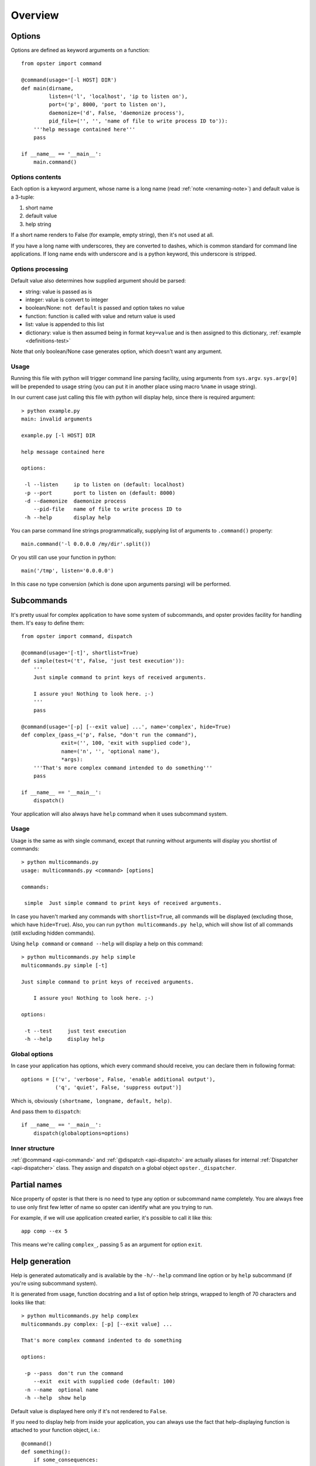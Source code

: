 ==========
 Overview
==========

Options
=======

Options are defined as keyword arguments on a function::

  from opster import command

  @command(usage='[-l HOST] DIR')
  def main(dirname,
           listen=('l', 'localhost', 'ip to listen on'),
           port=('p', 8000, 'port to listen on'),
           daemonize=('d', False, 'daemonize process'),
           pid_file=('', '', 'name of file to write process ID to')):
      '''help message contained here'''
      pass

  if __name__ == '__main__':
      main.command()


Options contents
----------------

Each option is a keyword argument, whose name is a long name (read :ref:`note
<renaming-note>`) and default value is a 3-tuple:

1. short name
2. default value
3. help string

If a short name renders to False (for example, empty string), then it's not used
at all.

.. _renaming-note:

If you have a long name with underscores, they are converted to dashes, which is
common standard for command line applications. If long name ends with
underscore and is a python keyword, this underscore is stripped.

.. _options-processing:

Options processing
------------------

Default value also determines how supplied argument should be parsed:

- string: value is passed as is
- integer: value is convert to integer
- boolean/None: ``not default`` is passed and option takes no value
- function: function is called with value and return value is used
- list: value is appended to this list
- dictionary: value is then assumed being in format ``key=value`` and is
  then assigned to this dictionary, :ref:`example <definitions-test>`

Note that only boolean/None case generates option, which doesn't want any
argument.

Usage
-----

Running this file with python will trigger command line parsing facility, using
arguments from ``sys.argv``. ``sys.argv[0]`` will be prepended to usage string
(you can put it in another place using macro ``%name`` in usage string).

In our current case just calling this file with python will display help, since
there is required argument::

  > python example.py
  main: invalid arguments

  example.py [-l HOST] DIR

  help message contained here

  options:

   -l --listen     ip to listen on (default: localhost)
   -p --port       port to listen on (default: 8000)
   -d --daemonize  daemonize process
      --pid-file   name of file to write process ID to
   -h --help       display help

You can parse command line strings programmatically, supplying list of
arguments to ``.command()`` property::

  main.command('-l 0.0.0.0 /my/dir'.split())

Or you still can use your function in python::

  main('/tmp', listen='0.0.0.0')

In this case no type conversion (which is done upon arguments parsing) will be
performed.

.. _subcommands:

Subcommands
===========

It's pretty usual for complex application to have some system of subcommands,
and opster provides facility for handling them. It's easy to define them::

  from opster import command, dispatch

  @command(usage='[-t]', shortlist=True)
  def simple(test=('t', False, 'just test execution')):
      '''
      Just simple command to print keys of received arguments.
  
      I assure you! Nothing to look here. ;-)
      '''
      pass

  @command(usage='[-p] [--exit value] ...', name='complex', hide=True)
  def complex_(pass_=('p', False, "don't run the command"),
               exit=('', 100, 'exit with supplied code'),
               name=('n', '', 'optional name'),
               *args):
      '''That's more complex command intended to do something'''
      pass

  if __name__ == '__main__':
      dispatch()

Your application will also always have ``help`` command when it uses subcommand
system.

Usage
-----

Usage is the same as with single command, except that running without arguments
will display you shortlist of commands::

  > python multicommands.py
  usage: multicommands.py <command> [options]

  commands:

   simple  Just simple command to print keys of received arguments.

In case you haven't marked any commands with ``shortlist=True``, all commands
will be displayed (excluding those, which have ``hide=True``). Also, you can run
``python multicommands.py help``, which will show list of all commands (still
excluding hidden commands).

Using ``help command`` or ``command --help`` will display a help on this
command::

  > python multicommands.py help simple
  multicommands.py simple [-t]

  Just simple command to print keys of received arguments.
  
      I assure you! Nothing to look here. ;-)

  options:

   -t --test     just test execution
   -h --help     display help

Global options
--------------

In case your application has options, which every command should receive, you
can declare them in following format::

  options = [('v', 'verbose', False, 'enable additional output'),
             ('q', 'quiet', False, 'suppress output')]

Which is, obviously ``(shortname, longname, default, help)``.
             
And pass them to ``dispatch``::

  if __name__ == '__main__':
      dispatch(globaloptions=options)


Inner structure
---------------

:ref:`@command <api-command>` and :ref:`@dispatch <api-dispatch>` are actually
aliases for internal :ref:`Dispatcher <api-dispatcher>` class. They assign and
dispatch on a global object ``opster._dispatcher``.

.. _partial-names:

Partial names
=============

Nice property of opster is that there is no need to type any option or
subcommand name completely. You are always free to use only first few letter of
name so opster can identify what are you trying to run.

For example, if we will use application created earlier, it's possible to call
it like this::

  app comp --ex 5

This means we're calling ``complex_``, passing 5 as an argument for option ``exit``.

.. _help-generation:

Help generation
===============

Help is generated automatically and is available by the ``-h/--help`` command
line option or by ``help`` subcommand (if you're using subcommand system).

It is generated from usage, function docstring and a list of option help
strings, wrapped to length of 70 characters and looks like that::

  > python multicommands.py help complex
  multicommands.py complex: [-p] [--exit value] ...

  That's more complex command indented to do something

  options:

   -p --pass  don't run the command
      --exit  exit with supplied code (default: 100)
   -n --name  optional name
   -h --help  show help

Default value is displayed here only if it's not rendered to ``False``.
   
.. _innerhelp:

If you need to display help from inside your application, you can always use the
fact that help-displaying function is attached to your function object, i.e.::

  @command()
  def something():
      if some_consequences:
          something.help()

See `example from tests`_.

.. _example from tests: http://hg.piranha.org.ua/opster/file/default/tests/selfhelp.py
